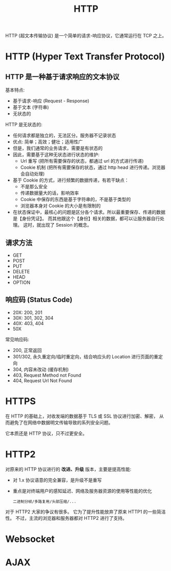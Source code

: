 #+TITLE: HTTP

HTTP (超文本传输协议) 是一个简单的请求-响应协议，它通常运行在 TCP 之上。

* HTTP (Hyper Text Transfer Protocol)
** HTTP 是一种基于请求响应的文本协议

基本特点:
- 基于请求-响应 (Request - Response)
- 基于文本 (字符串)
- 无状态的

HTTP 是无状态的:
- 任何请求都是独立的，无法区分。服务器不记录状态
- 优点: 简单；高效；健壮；适用性广
- 但是，我们通常的业务请求，需要是有状态的
- 因此，需要基于这种无状态进行状态的维护:
  + Url 重写 (把所有需要保存的状态，都通过 url 的方式进行传递)
  + Cookie 机制 (把所有需要保存的状态，通过 http head 进行传递。浏览器会自动处理)
- 基于 Cookie 的方式，进行频繁的数据传递，有若干缺点：
  + 不是那么安全
  + 传递数据量大的话，影响效率
  + Cookie 中保存的东西是基于字符串的，不是基于类型的
  + 浏览器本身对 Cookie 的大小是有限制的
- 在状态保证中，最核心的问题是区分各个请求。所以最重要保存、传递的数据是【身份凭证】。
  而其他跟这个【身份】相关的数据，都可以让服务器自行处理。
  这时，就出现了 Session 的概念。

** 请求方法

- GET
- POST
- PUT
- DELETE
- HEAD
- OPTION

** 响应码 (Status Code)

- 20X: 200, 201
- 30X: 301, 302, 304
- 40X: 403, 404
- 50X

常见响应码:
- 200, 正常返回
- 301/302, 永久重定向/临时重定向，结合响应头的 Location 进行页面的重定向
- 304, 内容未改动 (缓存机制)
- 403, Request Method not Found
- 404, Request Url Not Found

* HTTPS

在 HTTP 的基础上，对收发端的数据基于 TLS 或 SSL 协议进行加密、解密，
从而避免了在网络中数据明文传输导致的系列安全问题。

它本质还是 HTTP 协议，只不过更安全。

* HTTP2

对原来的 HTTP 协议进行的 *改进、升级* 版本，主要是提高性能:
- 对 1.x 协议语意的完全兼容，是升级不是重写
- 重点是对终端用户的感知延迟、网络及服务器资源的使用等性能的优化
  : 二进制分帧/多路复用/头部压缩/...

对于 HTTP2 大家的争议有很多。
它为了提升性能放弃了原来 HTTP1 的一些简洁性。
不过，主流的浏览器和服务器都对 HTTP2 进行了支持。
  
* Websocket
* AJAX
